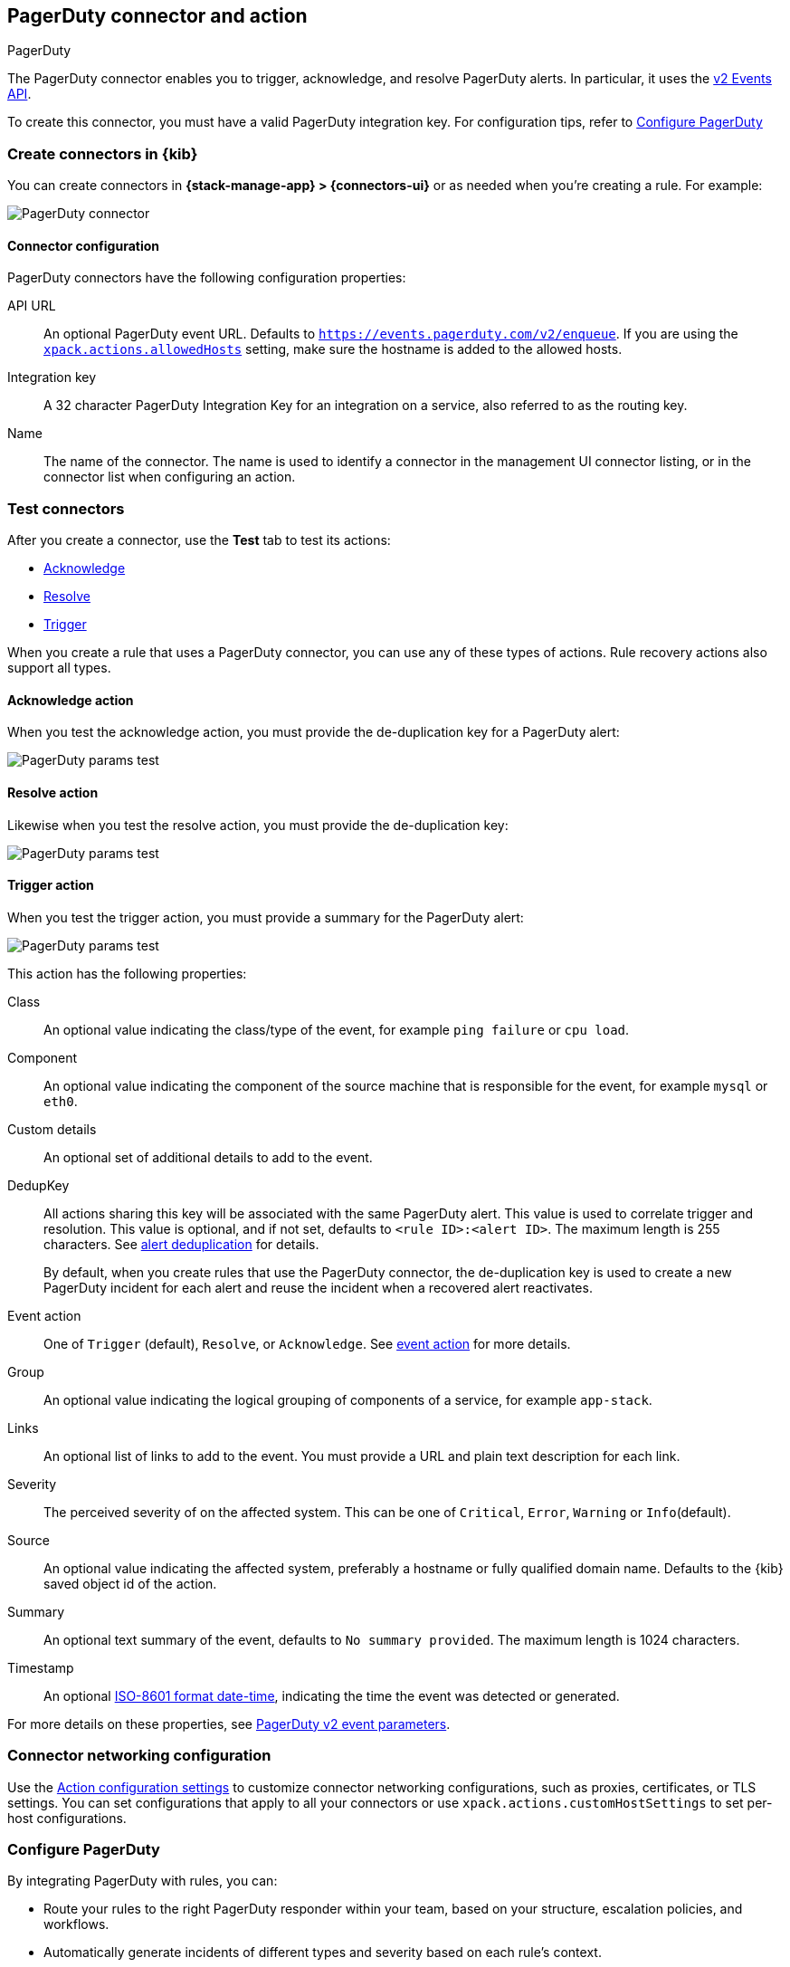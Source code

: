 [[pagerduty-action-type]]
== PagerDuty connector and action
++++
<titleabbrev>PagerDuty</titleabbrev>
++++
:frontmatter-description: Add a connector that can manage PagerDuty alerts.
:frontmatter-tags-products: [kibana] 
:frontmatter-tags-content-type: [how-to] 
:frontmatter-tags-user-goals: [configure]

The PagerDuty connector enables you to trigger, acknowledge, and resolve PagerDuty alerts.
In particular, it uses the https://v2.developer.pagerduty.com/docs/events-api-v2[v2 Events API].

To create this connector, you must have a valid PagerDuty integration key.
For configuration tips, refer to <<configuring-pagerduty>>

[float]
[[define-pagerduty-ui]]
=== Create connectors in {kib}

You can create connectors in *{stack-manage-app} > {connectors-ui}*
or as needed when you're creating a rule. For example:

[role="screenshot"]
image::management/connectors/images/pagerduty-connector.png[PagerDuty connector]
// NOTE: This is an autogenerated screenshot. Do not edit it directly.

[float]
[[pagerduty-connector-configuration]]
==== Connector configuration

PagerDuty connectors have the following configuration properties:

API URL::
An optional PagerDuty event URL.
Defaults to `https://events.pagerduty.com/v2/enqueue`.
If you are using the <<action-settings,`xpack.actions.allowedHosts`>> setting, make sure the hostname is added to the allowed hosts.
Integration key::
A 32 character PagerDuty Integration Key for an integration on a service, also referred to as the routing key.
Name::
The name of the connector.
The name is used to identify a connector in the management UI connector listing, or in the connector list when configuring an action.

[float]
[[pagerduty-action-configuration]]
=== Test connectors

After you create a connector, use the *Test* tab to test its actions:

* <<pagerduty-action-resolve,Acknowledge>>
* <<pagerduty-action-resolve,Resolve>>
* <<pagerduty-action-trigger,Trigger>>

When you create a rule that uses a PagerDuty connector, you can use any of these types of actions.
Rule recovery actions also support all types.

[float]
[[pagerduty-action-acknowledge]]
==== Acknowledge action

When you test the acknowledge action, you must provide the de-duplication key for a PagerDuty alert:

[role="screenshot"]
image::management/connectors/images/pagerduty-acknowledge-test.png[PagerDuty params test]
// NOTE: This is an autogenerated screenshot. Do not edit it directly.

[float]
[[pagerduty-action-resolve]]
==== Resolve action

Likewise when you test the resolve action, you must provide the de-duplication key:

[role="screenshot"]
image::management/connectors/images/pagerduty-resolve-test.png[PagerDuty params test]
// NOTE: This is an autogenerated screenshot. Do not edit it directly.

[float]
[[pagerduty-action-trigger]]
==== Trigger action

When you test the trigger action, you must provide a summary for the PagerDuty alert:

[role="screenshot"]
image::management/connectors/images/pagerduty-trigger-test.png[PagerDuty params test]
// NOTE: This is an autogenerated screenshot. Do not edit it directly.

This action has the following properties:

Class::
An optional value indicating the class/type of the event, for example `ping failure` or `cpu load`.
Component::
An optional value indicating the component of the source machine that is responsible for the event, for example `mysql` or `eth0`.
Custom details::
An optional set of additional details to add to the event.
DedupKey::
All actions sharing this key will be associated with the same PagerDuty alert.
This value is used to correlate trigger and resolution.
This value is optional, and if not set, defaults to `<rule ID>:<alert ID>`.
The maximum length is 255 characters. See https://v2.developer.pagerduty.com/docs/events-api-v2#alert-de-duplication[alert deduplication] for details.
+
By default, when you create rules that use the PagerDuty connector, the de-duplication key is used to create a new PagerDuty incident for each alert and reuse the incident when a recovered alert reactivates.
Event action::
One of `Trigger` (default), `Resolve`, or `Acknowledge`.
See https://v2.developer.pagerduty.com/docs/events-api-v2#event-action[event action] for more details.
Group::
An optional value indicating the logical grouping of components of a service, for example `app-stack`.
Links::
An optional list of links to add to the event.
You must provide a URL and plain text description for each link.
Severity::
The perceived severity of on the affected system.
This can be one of `Critical`, `Error`, `Warning` or `Info`(default).
Source::
An optional value indicating the affected system, preferably a hostname or fully qualified domain name.
Defaults to the {kib} saved object id of the action.
Summary::
An optional text summary of the event, defaults to `No summary provided`.
The maximum length is 1024 characters.
Timestamp::
An optional https://v2.developer.pagerduty.com/v2/docs/types#datetime[ISO-8601 format date-time], indicating the time the event was detected or generated.


For more details on these properties, see https://v2.developer.pagerduty.com/v2/docs/send-an-event-events-api-v2[PagerDuty v2 event parameters].

[float]
[[pagerduty-connector-networking-configuration]]
=== Connector networking configuration

Use the <<action-settings, Action configuration settings>> to customize connector networking configurations, such as proxies, certificates, or TLS settings. You can set configurations that apply to all your connectors or use `xpack.actions.customHostSettings` to set per-host configurations.

[float]
[[configuring-pagerduty]]
=== Configure PagerDuty

By integrating PagerDuty with rules, you can:

* Route your rules to the right PagerDuty responder within your team, based on your structure, escalation policies, and workflows.
* Automatically generate incidents of different types and severity based on each rule's context.
* Tailor the incident data to match your needs by easily passing the rule context from {kib} to PagerDuty.

[[pagerduty-in-pagerduty]]
To set up PagerDuty:

. From the *Configuration* menu, select *Services*.
. Add an integration to a service:
+
* If you are adding your integration to an existing service,
click the name of the service you want to add the integration to.
Then, select the *Integrations* tab and click the *New Integration* button.
* If you are creating a new service for your integration,
go to
https://support.pagerduty.com/docs/services-and-integrations#section-configuring-services-and-integrations[Configuring Services and Integrations]
and follow the steps outlined in the *Create a New Service* section, selecting *Elastic Alerts* as the *Integration Type*.
Continue with the connector creation in {kib} after you have finished these steps.

. Enter an *Integration Name* in the format Elastic-service-name (for example, Elastic-Alerting or Kibana-APM-Alerting)
and select *Elastic Alerts* from the *Integration Type* menu.
. Click *Add Integration* to save your new integration.
+
You will be redirected to the *Integrations* tab for your service. An Integration Key is generated on this screen.
+
[role="screenshot"]
image::images/pagerduty-integration.png[PagerDuty Integrations tab]

. Save this key for use when you configure the connector in {kib}.

